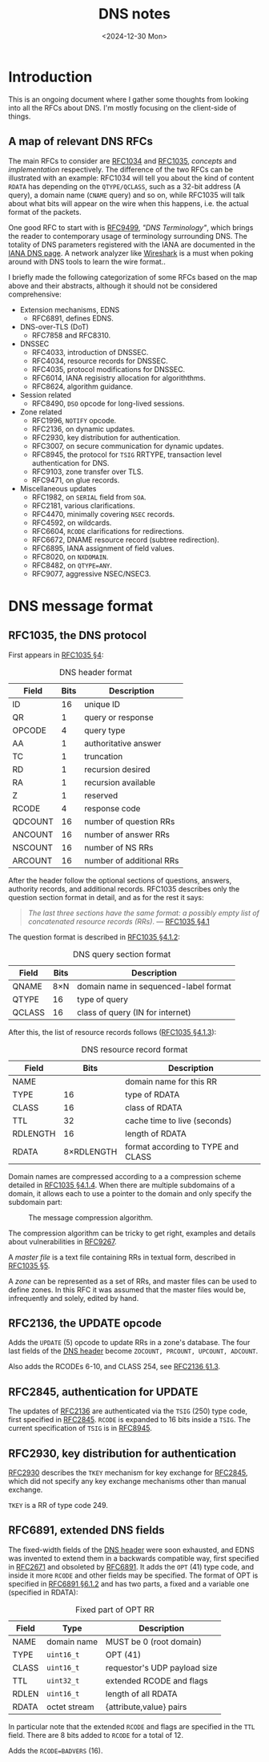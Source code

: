 #+TITLE: DNS notes
#+DATE: <2024-12-30 Mon>

* Introduction

This is an ongoing document where I gather some thoughts from looking into all the RFCs about DNS. I'm mostly focusing on the client-side of things.

** A map of relevant DNS RFCs

#+ATTR_HTML: :width 40% :height 40%
#+CAPTION: Descendants of RFC1034 and RFC1035.
[[file:../img/dns-rfc-map.svg][file:../img/dns-rfc-map.svg]]

The main RFCs to consider are [[https://datatracker.ietf.org/doc/html/rfc1034][RFC1034]] and [[https://datatracker.ietf.org/doc/html/rfc1035][RFC1035]], /concepts/ and /implementation/ respectively. The difference of the two RFCs can be illustrated with an example: RFC1034 will tell you about the kind of content ~RDATA~ has depending on the ~QTYPE/QCLASS~, such as a 32-bit address (A query), a domain name (~CNAME~ query) and so on, while RFC1035 will talk about what bits will appear on the wire when this happens, i.e. the actual format of the packets.

One good RFC to start with is [[https://datatracker.ietf.org/doc/html/rfc9499/][RFC9499]], /"DNS Terminology"/, which brings the reader to contemporary usage of terminology surrounding DNS. The totality of DNS parameters registered with the IANA are documented in the [[https://www.iana.org/assignments/dns-parameters/dns-parameters.xhtml][IANA DNS page]]. A network analyzer like [[https://www.wireshark.org/][Wireshark]] is a must when poking around with DNS tools to learn the wire format..

I briefly made the following categorization of some RFCs based on the map above and their abstracts, although it should not be considered comprehensive:

- Extension mechanisms, EDNS
  - RFC6891, defines EDNS.
- DNS-over-TLS (DoT)
  - RFC7858 and RFC8310.
- DNSSEC
  - RFC4033, introduction of DNSSEC.
  - RFC4034, resource records for DNSSEC.
  - RFC4035, protocol modifications for DNSSEC.
  - RFC6014, IANA regisistry allocation for algoriththms.
  - RFC8624, algorithm guidance.
- Session related
  - RFC8490, ~DSO~ opcode for long-lived sessions.
- Zone related
  - RFC1996, ~NOTIFY~ opcode.
  - RFC2136, on dynamic updates.
  - RFC2930, key distribution for authentication.
  - RFC3007, on secure communication for dynamic updates.
  - RFC8945, the protocol for ~TSIG~ RRTYPE, transaction level authentication for DNS.
  - RFC9103, zone transfer over TLS.
  - RFC9471, on glue records.
- Miscellaneous updates
  - RFC1982, on ~SERIAL~ field from ~SOA~.
  - RFC2181, various clarifications.
  - RFC4470, minimally covering ~NSEC~ records.
  - RFC4592, on wildcards.
  - RFC6604, ~RCODE~ clarifications for redirections.
  - RFC6672, DNAME resource record (subtree redirection).
  - RFC6895, IANA assignment of field values.
  - RFC8020, on ~NXDOMAIN~.
  - RFC8482, on ~QTYPE=ANY~.
  - RFC9077, aggressive NSEC/NSEC3.

* DNS message format

** RFC1035, the DNS protocol

First appears in [[https://datatracker.ietf.org/doc/html/rfc1035#section-4][RFC1035 §4]]:

#+NAME: tbl:dns-header
#+CAPTION: DNS header format
| Field   | Bits | Description              |
|---------+------+--------------------------|
| ID      |   16 | unique ID                |
| QR      |    1 | query or response        |
| OPCODE  |    4 | query type               |
| AA      |    1 | authoritative answer     |
| TC      |    1 | truncation               |
| RD      |    1 | recursion desired        |
| RA      |    1 | recursion available      |
| Z       |    1 | reserved                 |
| RCODE   |    4 | response code            |
| QDCOUNT |   16 | number of question RRs   |
| ANCOUNT |   16 | number of answer RRs     |
| NSCOUNT |   16 | number of NS RRs         |
| ARCOUNT |   16 | number of additional RRs |

After the header follow the optional sections of questions, answers, authority records, and additional records. RFC1035 describes only the question section format in detail, and as for the rest it says:

#+begin_quote
/The last three sections have the same format: a possibly empty list of
concatenated resource records (RRs)/. --- [[https://datatracker.ietf.org/doc/html/rfc1035#section-4.1][RFC1035 §4.1]]
#+end_quote

The question format is described in [[https://datatracker.ietf.org/doc/html/rfc1035#section-4.1.2][RFC1035 §4.1.2]]:

#+CAPTION: DNS query section format
| Field  | Bits | Description                           |
|--------+------+---------------------------------------|
| QNAME  |  8×N | domain name in sequenced-label format |
| QTYPE  |   16 | type of query                         |
| QCLASS |   16 | class of query (IN for internet)      |

After this, the list of resource records follows ([[https://datatracker.ietf.org/doc/html/rfc1035#section-4.1.3][RFC1035 §4.1.3]]):

#+CAPTION: DNS resource record format
| Field    |       Bits | Description                        |
|----------+------------+------------------------------------|
| NAME     |            | domain name for this RR            |
| TYPE     |         16 | type of RDATA                      |
| CLASS    |         16 | class of RDATA                     |
| TTL      |         32 | cache time to live (seconds)       |
| RDLENGTH |         16 | length of RDATA                    |
| RDATA    | 8×RDLENGTH | format according to TYPE and CLASS |

Domain names are compressed according to a a compression scheme detailed in [[https://datatracker.ietf.org/doc/html/rfc1035#section-4.1.4][RFC1035 §4.1.4]]. When there are multiple subdomains of a domain, it allows each to use a pointer to the domain and only specify the subdomain part:

#+CAPTION: The message compression algorithm.
[[../img/dns-message-compression.svg]]

The compression algorithm can be tricky to get right, examples and details about vulnerabilities in [[https://datatracker.ietf.org/doc/html/rfc9267/][RFC9267]].

A /master file/ is a text file containing RRs in textual form, described in [[https://datatracker.ietf.org/doc/html/rfc1035#section-5][RFC1035 §5]].

A /zone/ can be represented as a set of RRs, and master files can be used to define zones. In this RFC it was assumed that the master files would be, infrequently and solely, edited by hand.

** RFC2136, the UPDATE opcode

Adds the ~UPDATE~ (5) opcode to update RRs in a zone's database. The four last fields of the [[tbl:dns-header][DNS header]] become ~ZOCOUNT, PRCOUNT, UPCOUNT, ADCOUNT~.

Also adds the RCODEs 6-10, and CLASS 254, see [[https://datatracker.ietf.org/doc/html/rfc2136#section-1][RFC2136 §1.3]].

** RFC2845, authentication for UPDATE

The updates of [[https://datatracker.ietf.org/doc/html/rfc2136][RFC2136]] are authenticated via the ~TSIG~ (250) type code, first specified in [[https://datatracker.ietf.org/doc/html/rfc2845][RFC2845]]. ~RCODE~ is expanded to 16 bits inside a ~TSIG~. The current specification of ~TSIG~ is in [[https://datatracker.ietf.org/doc/html/rfc8945][RFC8945]].

** RFC2930, key distribution for authentication

[[https://datatracker.ietf.org/doc/html/rfc2930][RFC2930]] describes the ~TKEY~ mechanism for key exchange for [[https://datatracker.ietf.org/doc/html/rfc2845][RFC2845]], which did not specify any key exchange mechanisms other than manual exchange.

~TKEY~ is a RR of type code 249.

** RFC6891, extended DNS fields

The fixed-width fields of the [[tbl:dns-header][DNS header]] were soon exhausted, and EDNS was invented to extend them in a backwards compatible way, first specified in [[https://datatracker.ietf.org/doc/html/rfc2671][RFC2671]] and obsoleted by [[https://datatracker.ietf.org/doc/html/rfc6891][RFC6891]]. It adds the ~OPT~ (41) type code, and inside it more ~RCODE~ and other fields may be specified. The format of OPT is specified in [[https://datatracker.ietf.org/doc/html/rfc6891#section-6.1.2][RFC6891 §6.1.2]] and has two parts, a fixed and a variable one (specified in RDATA):

#+CAPTION: Fixed part of OPT RR
| Field | Type         | Description                  |
|-------+--------------+------------------------------|
| NAME  | domain name  | MUST be 0 (root domain)      |
| TYPE  | ~uint16_t~     | OPT (41)                     |
| CLASS | ~uint16_t~     | requestor's UDP payload size |
| TTL   | ~uint32_t~     | extended RCODE and flags     |
| RDLEN | ~uint16_t~     | length of all RDATA          |
| RDATA | octet stream | {attribute,value} pairs      |

In particular note that the extended ~RCODE~ and flags are specified in the ~TTL~ field. There are 8 bits added to ~RCODE~ for a total of 12.

Adds the ~RCODE=BADVERS~ (16).

